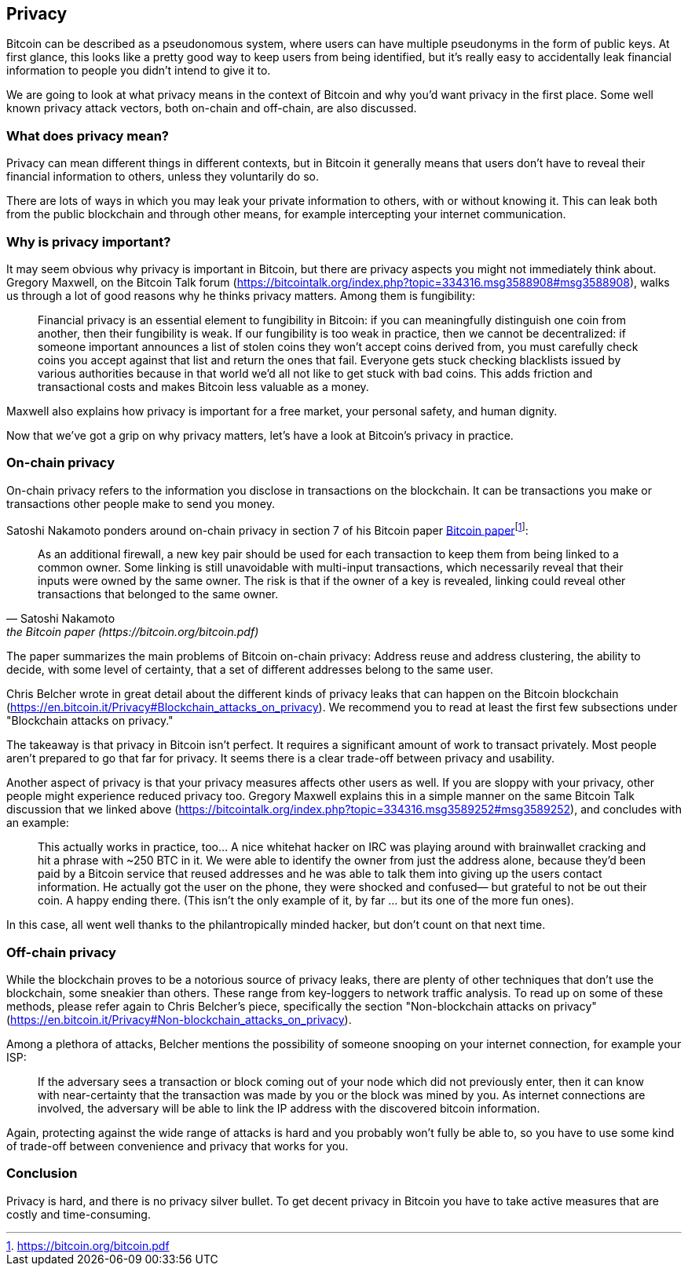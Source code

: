 == Privacy

Bitcoin can be described as a pseudonomous system, where users can
have multiple pseudonyms in the form of public keys. At first glance,
this looks like a pretty good way to keep users from being identified,
but it's really easy to accidentally leak financial information to
people you didn't intend to give it to.

We are going to look at what privacy means in the context of Bitcoin
and why you'd want privacy in the first place. Some well known privacy attack vectors,
both on-chain and off-chain, are also discussed.

=== What does privacy mean?

Privacy can mean different things in different contexts, but in
Bitcoin it generally means that users don't have to reveal their
financial information to others, unless they voluntarily do so.

There are lots of ways in which you may leak your private information
to others, with or without knowing it. This can leak both from the
public blockchain and through other means, for example intercepting
your internet communication.

=== Why is privacy important?

It may seem obvious why privacy is important in Bitcoin, but there are
privacy aspects you might not immediately think about. Gregory
Maxwell, on the Bitcoin Talk forum
(https://bitcointalk.org/index.php?topic=334316.msg3588908#msg3588908),
walks us through a lot of good reasons why he thinks privacy
matters. Among them is fungibility:

____
Financial privacy is an essential element to fungibility in Bitcoin:
if you can meaningfully distinguish one coin from another, then their
fungibility is weak. If our fungibility is too weak in practice, then
we cannot be decentralized: if someone important announces a list of
stolen coins they won't accept coins derived from, you must carefully
check coins you accept against that list and return the ones that
fail.  Everyone gets stuck checking blacklists issued by various
authorities because in that world we'd all not like to get stuck with
bad coins. This adds friction and transactional costs and makes
Bitcoin less valuable as a money.
____

Maxwell also explains how privacy is important for a free market, your
personal safety, and human dignity.

Now that we've got a grip on why privacy matters, let's have a look at
Bitcoin's privacy in practice.

=== On-chain privacy

On-chain privacy refers to the information you disclose in
transactions on the blockchain. It can be transactions you make or
transactions other people make to send you money.

Satoshi Nakamoto ponders around on-chain privacy in section 7 of his Bitcoin paper
https://bitcoin.org/bitcoin.pdf[Bitcoin paper]footnote:[https://bitcoin.org/bitcoin.pdf]:

[quote, Satoshi Nakamoto, the Bitcoin paper (https://bitcoin.org/bitcoin.pdf)]
____
As an additional firewall, a new key pair should be used for each
transaction to keep them from being linked to a common owner. Some
linking is still unavoidable with multi-input transactions, which
necessarily reveal that their inputs were owned by the same owner. The
risk is that if the owner of a key is revealed, linking could reveal
other transactions that belonged to the same owner.
____

The paper summarizes the main problems of Bitcoin on-chain privacy:
Address reuse and address clustering, the ability to decide, with some
level of certainty, that a set of different addresses belong to the
same user.

Chris Belcher wrote in great detail about the different kinds of
privacy leaks that can happen on the Bitcoin blockchain
(https://en.bitcoin.it/Privacy#Blockchain_attacks_on_privacy). We
recommend you to read at least the first few subsections under
"Blockchain attacks on privacy."

The takeaway is that privacy in Bitcoin isn't perfect. It requires a
significant amount of work to transact privately. Most people aren't
prepared to go that far for privacy. It seems there is a clear
trade-off between privacy and usability.

Another aspect of privacy is that your privacy measures affects other
users as well. If you are sloppy with your privacy, other people might
experience reduced privacy too. Gregory Maxwell explains this in a
simple manner on the same Bitcoin Talk discussion that we linked above
(https://bitcointalk.org/index.php?topic=334316.msg3589252#msg3589252),
and concludes with an example:

____
This actually works in practice, too... A nice whitehat hacker on IRC
was playing around with brainwallet cracking and hit a phrase with
~250 BTC in it.  We were able to identify the owner from just the
address alone, because they'd been paid by a Bitcoin service that
reused addresses and he was able to talk them into giving up the users
contact information. He actually got the user on the phone, they were
shocked and confused— but grateful to not be out their coin.  A happy
ending there. (This isn't the only example of it, by far ... but its
one of the more fun ones).
____

In this case, all went well thanks to the philantropically minded
hacker, but don't count on that next time.

=== Off-chain privacy

While the blockchain proves to be a notorious source of privacy leaks,
there are plenty of other techniques that don't use the blockchain,
some sneakier than others. These range from key-loggers to network
traffic analysis. To read up on some of these methods, please refer
again to Chris Belcher's piece, specifically the section
"Non-blockchain attacks on privacy"
(https://en.bitcoin.it/Privacy#Non-blockchain_attacks_on_privacy).

Among a plethora of attacks, Belcher mentions the possibility of
someone snooping on your internet connection, for example your ISP:

____
If the adversary sees a transaction or block coming out of your node
which did not previously enter, then it can know with near-certainty
that the transaction was made by you or the block was mined by you. As
internet connections are involved, the adversary will be able to link
the IP address with the discovered bitcoin information.
____

Again, protecting against the wide range of attacks is hard and you
probably won't fully be able to, so you have to use some kind of
trade-off between convenience and privacy that works for you.


=== Conclusion

Privacy is hard, and there is no privacy silver bullet. To get decent
privacy in Bitcoin you have to take active measures that are costly
and time-consuming.
